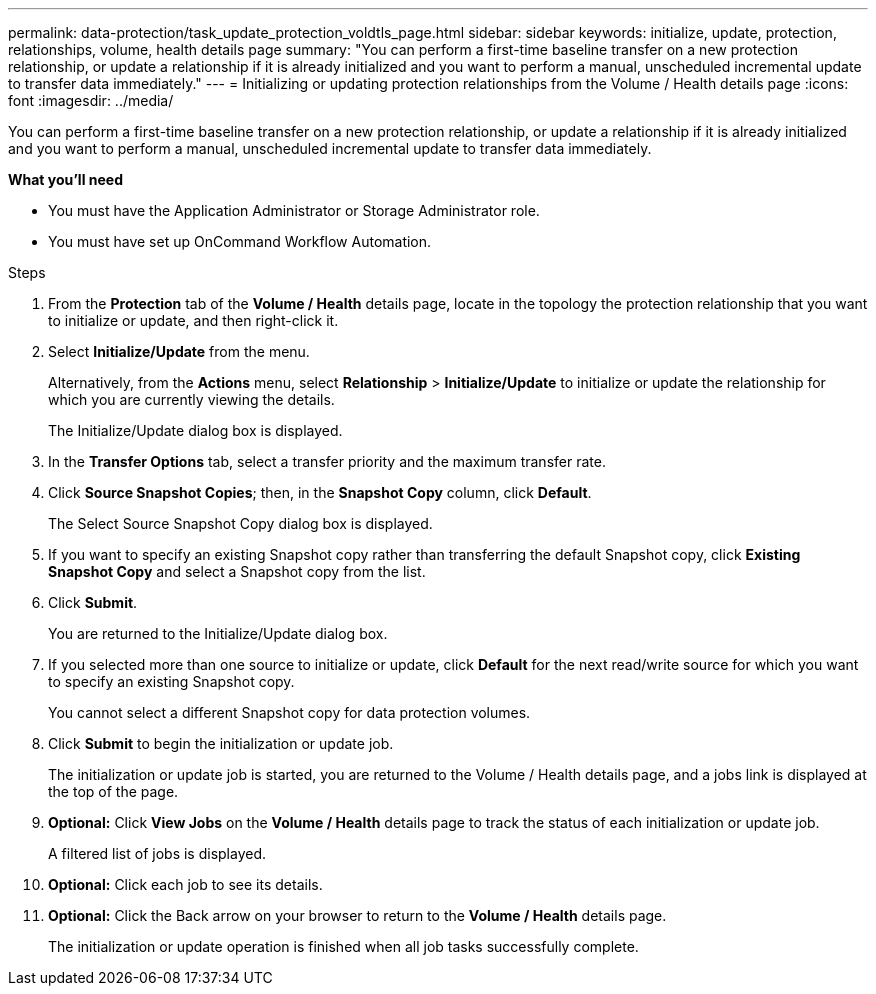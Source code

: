 ---
permalink: data-protection/task_update_protection_voldtls_page.html
sidebar: sidebar
keywords: initialize, update, protection, relationships, volume, health details page
summary: "You can perform a first-time baseline transfer on a new protection relationship, or update a relationship if it is already initialized and you want to perform a manual, unscheduled incremental update to transfer data immediately."
---
= Initializing or updating protection relationships from the Volume / Health details page
:icons: font
:imagesdir: ../media/

[.lead]
You can perform a first-time baseline transfer on a new protection relationship, or update a relationship if it is already initialized and you want to perform a manual, unscheduled incremental update to transfer data immediately.

*What you'll need*

* You must have the Application Administrator or Storage Administrator role.
* You must have set up OnCommand Workflow Automation.

.Steps

. From the *Protection* tab of the *Volume / Health* details page, locate in the topology the protection relationship that you want to initialize or update, and then right-click it.
. Select *Initialize/Update* from the menu.
+
Alternatively, from the *Actions* menu, select *Relationship* > *Initialize/Update* to initialize or update the relationship for which you are currently viewing the details.
+
The Initialize/Update dialog box is displayed.

. In the *Transfer Options* tab, select a transfer priority and the maximum transfer rate.
. Click *Source Snapshot Copies*; then, in the *Snapshot Copy* column, click *Default*.
+
The Select Source Snapshot Copy dialog box is displayed.

. If you want to specify an existing Snapshot copy rather than transferring the default Snapshot copy, click *Existing Snapshot Copy* and select a Snapshot copy from the list.
. Click *Submit*.
+
You are returned to the Initialize/Update dialog box.

. If you selected more than one source to initialize or update, click *Default* for the next read/write source for which you want to specify an existing Snapshot copy.
+
You cannot select a different Snapshot copy for data protection volumes.

. Click *Submit* to begin the initialization or update job.
+
The initialization or update job is started, you are returned to the Volume / Health details page, and a jobs link is displayed at the top of the page.

.  *Optional:* Click *View Jobs* on the *Volume / Health* details page to track the status of each initialization or update job.
+
A filtered list of jobs is displayed.

.  *Optional:* Click each job to see its details.
. *Optional:* Click the Back arrow on your browser to return to the *Volume / Health* details page.
+
The initialization or update operation is finished when all job tasks successfully complete.
